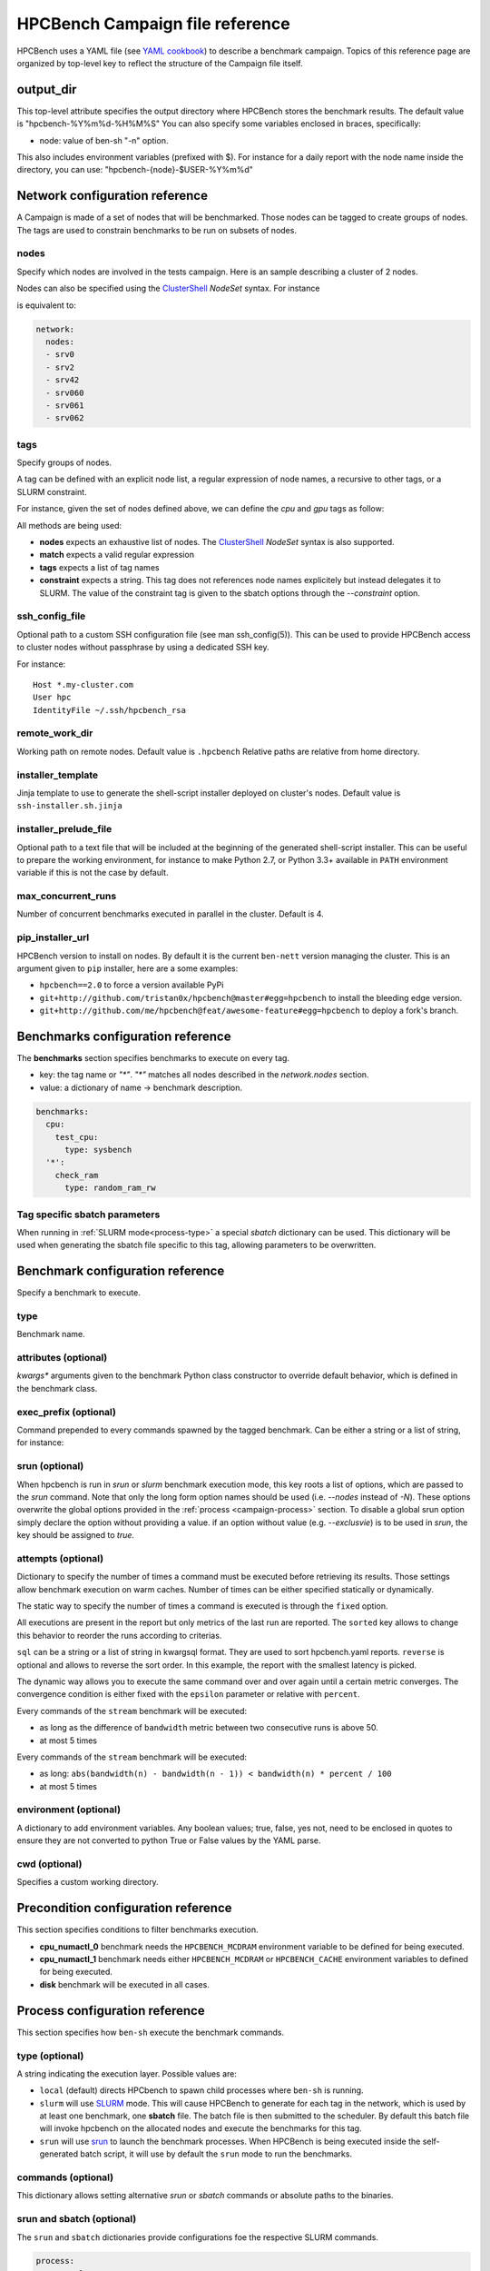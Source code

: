 HPCBench Campaign file reference
================================

HPCBench uses a YAML file
(see `YAML cookbook <http://yaml.org/YAML_for_ruby.html>`_)
to describe a benchmark campaign.
Topics of this reference page are organized by top-level key
to reflect the structure of the Campaign file itself.

output_dir
----------

This top-level attribute specifies the output directory
where HPCBench stores the benchmark results.
The default value is "hpcbench-%Y%m%d-%H%M%S"
You can also specify some variables enclosed in braces, specifically:

* node: value of ben-sh "-n" option.

This also includes environment variables (prefixed with $).
For instance for a daily report with the node name inside
the directory, you can use: "hpcbench-{node}-$USER-%Y%m%d"

Network configuration reference
-------------------------------

A Campaign is made of a set of nodes that will be benchmarked. Those nodes
can be tagged to create groups of nodes. The tags are used to constrain
benchmarks to be run on subsets of nodes.

nodes
~~~~~
Specify which nodes are involved in the tests campaign.
Here is an sample describing a cluster of 2 nodes.

.. code-block:: yaml
  :emphasize-lines: 2

  network:
    nodes:
      - srv01
      - srv02
      - gpu-srv01
      - gpu-srv02


Nodes can also be specified using the
`ClusterShell <http://clustershell.readthedocs.io/en/latest/tools/nodeset.html#usage-basics>`_
`NodeSet` syntax. For instance

.. code-block:: yaml
  :emphasize-lines: 3

  network:
    nodes:
      - srv[0-1,42,060-062]

is equivalent to:

.. code-block:: yaml

  network:
    nodes:
    - srv0
    - srv2
    - srv42
    - srv060
    - srv061
    - srv062

tags
~~~~
Specify groups of nodes.

A tag can be defined with an explicit node list, a regular expression of node names,
a recursive to other tags, or a SLURM constraint.

For instance, given the set of nodes defined above, we can define the
*cpu* and *gpu* tags as follow:

.. code-block:: yaml
  :emphasize-lines: 7,8,12,14,16

  network:
    nodes:
      - srv01
      - srv02
      - gpu-srv01
      - gpu-srv02
    tags:
      cpu:
        nodes:
          - srv1
          - srv2
      gpu:
        match: gpu-.*
      all-cpus:
        constraint: skylake
      all:
        tags: [cpu, gpu]

All methods are being used:

* **nodes** expects an exhaustive list of nodes. The
  `ClusterShell <http://clustershell.readthedocs.io/en/latest/tools/nodeset.html#usage-basics>`_
  `NodeSet` syntax is also supported.

* **match** expects a valid regular expression

* **tags** expects a list of tag names

* **constraint** expects a string. This tag does not references node
  names explicitely but instead delegates it to SLURM. The value of the
  constraint tag is given to the sbatch options through the
  *--constraint* option.

ssh_config_file
~~~~~~~~~~~~~~~

Optional path to a custom SSH configuration file (see man ssh_config(5)).
This can be used to provide HPCBench access to cluster nodes without passphrase
by using a dedicated SSH key.

For instance::

   Host *.my-cluster.com
   User hpc
   IdentityFile ~/.ssh/hpcbench_rsa

remote_work_dir
~~~~~~~~~~~~~~~

Working path on remote nodes. Default value is ``.hpcbench``
Relative paths are relative from home directory.

installer_template
~~~~~~~~~~~~~~~~~~

Jinja template to use to generate the shell-script installer
deployed on cluster's nodes. Default value is ``ssh-installer.sh.jinja``

installer_prelude_file
~~~~~~~~~~~~~~~~~~~~~~

Optional path to a text file that will be included at the beginning
of the generated shell-script installer.
This can be useful to prepare the working environment, for instance to make
Python 2.7, or Python 3.3+ available in ``PATH`` environment variable if this
is not the case by default.

max_concurrent_runs
~~~~~~~~~~~~~~~~~~~

Number of concurrent benchmarks executed in parallel in the cluster.
Default is 4.

pip_installer_url
~~~~~~~~~~~~~~~~~

HPCBench version to install on nodes. By default it is the current ``ben-nett``
version managing the cluster. This is an argument given to ``pip`` installer, here are a some examples:

* ``hpcbench==2.0`` to force a version available PyPi
* ``git+http://github.com/tristan0x/hpcbench@master#egg=hpcbench`` to install the bleeding edge version.
* ``git+http://github.com/me/hpcbench@feat/awesome-feature#egg=hpcbench`` to deploy a fork's branch.

Benchmarks configuration reference
----------------------------------

The **benchmarks** section specifies benchmarks to execute
on every tag.

* key: the tag name or `"*"`. `"*"` matches all nodes described
  in the *network.nodes* section.
* value: a dictionary of name -> benchmark description.

.. code-block:: yaml

  benchmarks:
    cpu:
      test_cpu:
        type: sysbench
    '*':
      check_ram
        type: random_ram_rw

Tag specific sbatch parameters
~~~~~~~~~~~~~~~~~~~~~~~~~~~~~~

When running in :ref:`SLURM mode<process-type>` a special `sbatch` dictionary can be used.
This dictionary will be used when generating the sbatch file specific to this tag, allowing
parameters to be overwritten.

.. code-block:: yaml
  :emphasize-lines: 9-11

  process:
    type: slurm
    sbatch:
      time: 01:00:00
      tasks-per-node: 1

  benchmarks:
    cpu:
      sbatch:
        hint: compute_bound
        tasks-per-node: 16
      test_cpu:
        type: sysbench

Benchmark configuration reference
---------------------------------

Specify a benchmark to execute.

type
~~~~
Benchmark name.

.. code-block:: yaml
  :emphasize-lines: 4

  benchmarks:
    cpu:
      test_cpu:
        type: sysbench

attributes (optional)
~~~~~~~~~~~~~~~~~~~~~
*kwargs** arguments given to the benchmark Python class constructor to
override default behavior, which is defined in the benchmark class.

.. code-block:: yaml
  :emphasize-lines: 5

  benchmarks:
    gpu:
      test_gpu:
        type: sysbench
        attributes:
          features:
          - gpu

exec_prefix (optional)
~~~~~~~~~~~~~~~~~~~~~~
Command prepended to every commands spawned by the tagged benchmark. Can 
be either a string or a list of string, for instance:

.. code-block:: yaml
  :emphasize-lines: 4

  benchmarks:
    cpu:
      mcdram:
        exec_prefix: numactl -m 1
        type: stream

srun (optional)
~~~~~~~~~~~~~~~

When hpcbench is run in `srun` or `slurm` benchmark execution mode, this key roots a list of
options, which are passed to the `srun` command. Note that only the long form
option names should be used (i.e. `--nodes` instead of `-N`). These options overwrite
the global options provided in the :ref:`process <campaign-process>` section. To disable
a global srun option simply declare the option without providing a value. if an option without
value (e.g. `--exclusvie`) is to be used in `srun`, the key should be assigned to `true`.

.. code-block:: yaml
  :emphasize-lines: 4,7,8

  benchmarks:
    cpu:
      osu:
        srun:
          nodes: 8
          ntasks-per-node: 36
          hint:
          exclusive: true
        type: osu

attempts (optional)
~~~~~~~~~~~~~~~~~~~
Dictionary to specify the number of times a command must be executed before
retrieving its results. Those settings allow benchmark execution on warm caches.
Number of times can be either specified statically or dynamically.

The static way to specify the number of times a command is executed is through
the ``fixed`` option.

.. code-block:: yaml
  :emphasize-lines: 5-6

  benchmarks:
      '*':
          test01:
              type: stream
              attempts:
                  fixed: 2

All executions are present in the report but only metrics of the last run are reported. The
``sorted`` key allows to change this behavior to reorder the runs according to criterias.

.. code-block:: yaml
  :emphasize-lines: 6-8

  benchmarks:
      '*':
          test01:
              type: imb
              attempts:
                  fixed: 5
                  sorted:
                    sql: metrics__latency
                    reverse: true

``sql`` can be a string or a list of string in kwargsql format. They are used to
sort hpcbench.yaml reports. ``reverse`` is optional and allows to reverse the sort order.
In this example, the report with the smallest latency is picked.

The dynamic way allows you to execute the same command over and over again
until a certain metric converges. The convergence condition is either fixed
with the ``epsilon`` parameter or relative with ``percent``.

.. code-block:: yaml
  :emphasize-lines: 6-8

  benchmarks:
      '*':
          test01:
              type: stream
              attempts:
                  metric: bandwidth
                  epsilon: 50
                  maximum: 5

Every commands of the ``stream`` benchmark will be executed:

* as long as the difference of ``bandwidth`` metric between two consecutive
  runs is above 50.
* at most 5 times


.. code-block:: yaml
  :emphasize-lines: 6-8

  benchmarks:
      '*':
          test01:
              type: stream
              attempts:
                  metric: bandwidth
                  percent: 10
                  maximum: 5

Every commands of the ``stream`` benchmark will be executed:

* as long: ``abs(bandwidth(n) - bandwidth(n - 1)) < bandwidth(n) * percent / 100``
* at most 5 times

environment (optional)
~~~~~~~~~~~~~~~~~~~~~~
A dictionary to add environment variables.
Any boolean values; true, false, yes not, need to be enclosed in quotes to ensure
they are not converted to python True or False values by the YAML parse.

.. code-block:: yaml
  :emphasize-lines: 5

  benchmarks:
    '*':
      test_cpu:
        type: sysbench
        environment:
          TEST_ALL: 'true'
          LD_LIBRARY_PATH: /usr/local/lib64

cwd (optional)
~~~~~~~~~~~~~~
Specifies a custom working directory.

Precondition configuration reference
------------------------------------
This section specifies conditions to filter benchmarks execution.

.. code-block:: yaml
  :emphasize-lines: 11-15

  benchmarks:
    '*':
      cpu_numactl_0:
        exec_prefix: [numctl, -m, 0]
        type: stream
      cpu_numactl_1:
        exec_prefix: [numctl, -m, 1]
        type: stream
      disk:
        type: mdtest
  precondition:
    cpu_numactl_0: HPCBENCH_MCDRAM
    cpu_numactl_1:
      - HPCBENCH_MCDRAM
      - HPCBENCH_CACHE

* **cpu_numactl_0** benchmark needs the ``HPCBENCH_MCDRAM`` environment
  variable to be defined for being executed.
* **cpu_numactl_1** benchmark needs either ``HPCBENCH_MCDRAM`` or
  ``HPCBENCH_CACHE`` environment variables to defined for being executed.
*  **disk** benchmark will be executed in all cases.

.. _campaign-process:

Process configuration reference
-------------------------------
This section specifies how ``ben-sh`` execute the benchmark commands.


.. _process-type:

type (optional)
~~~~~~~~~~~~~~~
A string indicating the execution layer. Possible values are:

* ``local`` (default) directs HPCbench to spawn child processes where ``ben-sh``
  is running.
* ``slurm`` will use `SLURM <https://slurm.schedmd.com>`_ mode. This will cause HPCBench
  to generate for each tag in the network, which is used by at least one benchmark, one **sbatch**
  file. The batch file is then submitted to the scheduler. By default this batch file will invoke
  hpcbench on the allocated nodes and execute the benchmarks for this tag.
* ``srun`` will use `srun <https://slurm.schedmd.com/srun.html>`_ to launch the benchmark
  processes. When HPCBench is being executed inside the self-generated batch script, it will
  use by default the ``srun`` mode to run the benchmarks.

commands (optional)
~~~~~~~~~~~~~~~~~~~

This dictionary allows setting alternative `srun` or `sbatch` commands or absolute paths to
the binaries.

.. code-block:: yaml
  :emphasize-lines: 3

  process:
    type: slurm
    commands:
      sbatch: /opt/slurm/bin/sbatch
      srun: /opt/slrum/bin/sbatch

srun and sbatch (optional)
~~~~~~~~~~~~~~~~~~~~~~~~~~
The ``srun`` and ``sbatch`` dictionaries provide configurations foe the respective SLURM
commands.


.. code-block:: yaml

  process:
    type: slurm
    sbatch:
      account: users
      partition: über-cluster
      mail-type: ALL
    srun:
      mpi: pmi2

executor_template (optional)
~~~~~~~~~~~~~~~~~~~~~~~~~~~~
Override default Jinja template used to generate
shell-scripts in charge of executing benchmarks.
Default value is:

.. code-block:: shell

  #!/bin/sh
  {%- for var, value in environment.items() %}
  export {{ var }}={{ value }}
  {%- endfor %}
  cd "{{ cwd }}"
  exec {{ " ".join(command) }}

If value does not start with shebang, then it is considered
like a file location.

Environment variable expansion
------------------------------

Your configuration options can contain environment variables. HPCBench uses the
variable values from the shell environment in which `ben-sh` is run. 
For example, suppose the shell contains EMAIL=root@cscs.ch and you supply this configuration:

.. code-block:: yaml

  process:
    type: slurm
    sbatch:
      email=$EMAIL
      partition=über-cluster


When you run ben-sh with this configuration, HPCBench will look for the EMAIL
environment variable in the shell and substitutes its value in.

If an environment variable is not set, substitution fails and an exception is raised.

Both $VARIABLE and ${VARIABLE} syntax are supported. Additionally, it is possible
to provide inline default values using typical shell syntax:

${VARIABLE:-default} will evaluate to default if VARIABLE is unset or empty in the environment.
${VARIABLE-default} will evaluate to default only if VARIABLE is unset in the environment.
${#VARIABLE} will evaluate to the length of the environment variable.
Other extended shell-style features, such as ${VARIABLE/foo/bar}, are not supported.

You can use a $$ (double-dollar sign) when your configuration needs a literal dollar sign.
This also prevents HPCBench from interpolating a value, so a $$ allows you to
refer to environment variables that you don’t want processed by HPCBench.
